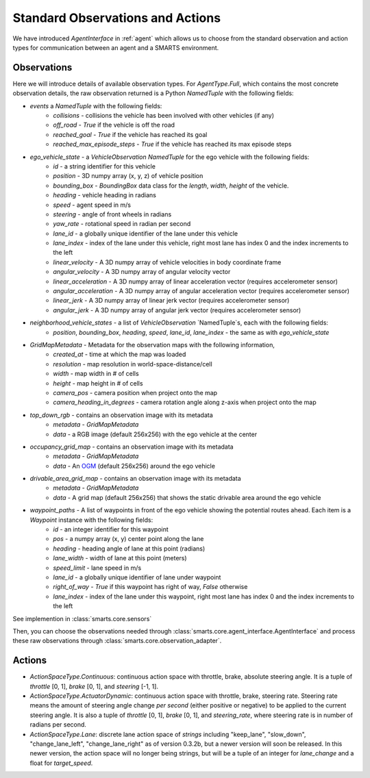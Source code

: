 .. _observations:

Standard Observations and Actions
=================================

We have introduced `AgentInterface` in :ref:`agent` which allows us to choose from the standard observation and action types for communication
between an agent and a SMARTS environment.

============
Observations
============

Here we will introduce details of available observation types.
For `AgentType.Full`, which contains the most concrete observation details, the raw observation returned
is a Python `NamedTuple` with the following fields:

* `events` a `NamedTuple` with the following fields:
    * `collisions` - collisions the vehicle has been involved with other vehicles (if any)
    * `off_road` - `True` if the vehicle is off the road
    * `reached_goal` - `True` if the vehicle has reached its goal
    * `reached_max_episode_steps` - `True` if the vehicle has reached its max episode steps
* `ego_vehicle_state` - a `VehicleObservation` `NamedTuple` for the ego vehicle with the following fields:
    * `id` - a string identifier for this vehicle
    * `position` - 3D numpy array (x, y, z) of vehicle position
    * `bounding_box` - `BoundingBox` data class for the `length`, `width`, `height` of the vehicle.
    * `heading` - vehicle heading in radians
    * `speed` - agent speed in m/s
    * `steering` - angle of front wheels in radians
    * `yaw_rate` - rotational speed in radian per second
    * `lane_id` - a globally unique identifier of the lane under this vehicle 
    * `lane_index` - index of the lane under this vehicle, right most lane has index 0 and the index increments to the left
    * `linear_velocity` - A 3D numpy array of vehicle velocities in body coordinate frame
    * `angular_velocity` - A 3D numpy array of angular velocity vector
    * `linear_acceleration` - A 3D numpy array of linear acceleration vector (requires accelerometer sensor)
    * `angular_acceleration` - A 3D numpy array of angular acceleration vector (requires accelerometer sensor)
    * `linear_jerk` - A 3D numpy array of linear jerk vector (requires accelerometer sensor)
    * `angular_jerk` - A 3D numpy array of angular jerk vector (requires accelerometer sensor)
* `neighborhood_vehicle_states` - a list of `VehicleObservation` `NamedTuple`s, each with the following fields:
    * `position`, `bounding_box`, `heading`, `speed`, `lane_id`, `lane_index` - the same as with `ego_vehicle_state`
* `GridMapMetadata` - Metadata for the observation maps with the following information,
    * `created_at` - time at which the map was loaded
    * `resolution` - map resolution in world-space-distance/cell
    * `width` - map width in # of cells
    * `height` - map height in # of cells
    * `camera_pos` - camera position when project onto the map
    * `camera_heading_in_degrees` - camera rotation angle along z-axis when project onto the map
* `top_down_rgb` - contains an observation image with its metadata
    * `metadata` - `GridMapMetadata`
    * `data` - a RGB image (default 256x256) with the ego vehicle at the center

.. image:: ../_static/rgb.png

* `occupancy_grid_map` - contains an observation image with its metadata
    * `metadata` - `GridMapMetadata`
    * `data` - An `OGM <https://en.wikipedia.org/wiki/Occupancy_grid_mapping>`_ (default 256x256) around the ego vehicle
* `drivable_area_grid_map` - contains an observation image with its metadata
    * `metadata` - `GridMapMetadata`
    * `data` - A grid map (default 256x256) that shows the static drivable area around the ego vehicle
* `waypoint_paths` - A list of waypoints in front of the ego vehicle showing the potential routes ahead. Each item is a `Waypoint` instance with the following fields:
    * `id` - an integer identifier for this waypoint
    * `pos` - a numpy array (x, y) center point along the lane
    * `heading` - heading angle of lane at this point (radians)
    * `lane_width` - width of lane at this point (meters)
    * `speed_limit` - lane speed in m/s
    * `lane_id` - a globally unique identifier of lane under waypoint
    * `right_of_way` - `True` if this waypoint has right of way, `False` otherwise
    * `lane_index` - index of the lane under this waypoint, right most lane has index 0 and the index increments to the left

See implemention in :class:`smarts.core.sensors`


Then, you can choose the observations needed through :class:`smarts.core.agent_interface.AgentInterface` and process these raw observations through :class:`smarts.core.observation_adapter`.


=======
Actions
=======

* `ActionSpaceType.Continuous`: continuous action space with throttle, brake, absolute steering angle. It is a tuple of `throttle` [0, 1], `brake` [0, 1], and `steering` [-1, 1].
* `ActionSpaceType.ActuatorDynamic`: continuous action space with throttle, brake, steering rate. Steering rate means the amount of steering angle change *per second* (either positive or negative) to be applied to the current steering angle. It is also a tuple of `throttle` [0, 1], `brake` [0, 1], and `steering_rate`, where steering rate is in number of radians per second.
* `ActionSpaceType.Lane`: discrete lane action space of *strings* including "keep_lane",  "slow_down", "change_lane_left", "change_lane_right" as of version 0.3.2b, but a newer version will soon be released. In this newer version, the action space will no longer being strings, but will be a tuple of an integer for `lane_change` and a float for `target_speed`.
